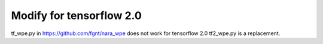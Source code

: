 Modify for tensorflow 2.0  
======
tf_wpe.py in https://github.com/fgnt/nara_wpe does not work for tensorflow 2.0
tf2_wpe.py is a replacement. 
